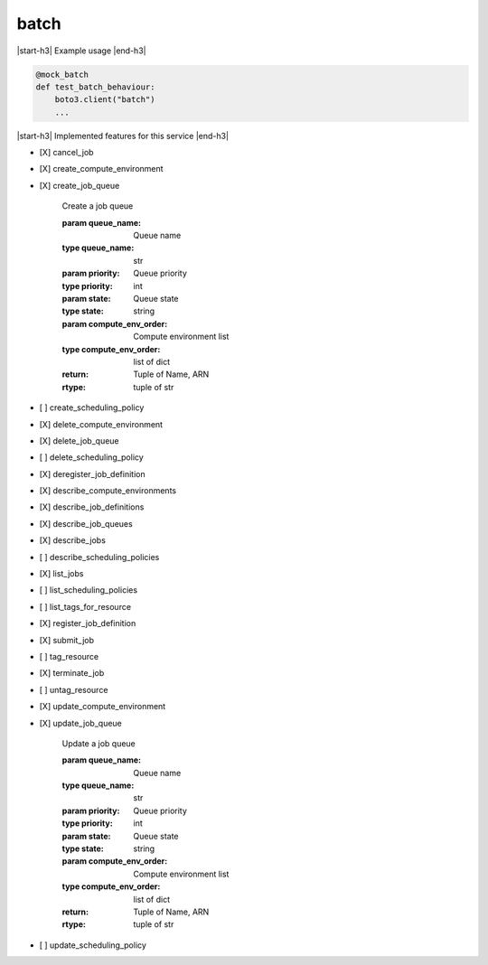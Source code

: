 .. _implementedservice_batch:

.. |start-h3| raw:: html

    <h3>

.. |end-h3| raw:: html

    </h3>

=====
batch
=====

|start-h3| Example usage |end-h3|

.. sourcecode:: python

            @mock_batch
            def test_batch_behaviour:
                boto3.client("batch")
                ...



|start-h3| Implemented features for this service |end-h3|

- [X] cancel_job
- [X] create_compute_environment
- [X] create_job_queue
  
        Create a job queue

        :param queue_name: Queue name
        :type queue_name: str
        :param priority: Queue priority
        :type priority: int
        :param state: Queue state
        :type state: string
        :param compute_env_order: Compute environment list
        :type compute_env_order: list of dict
        :return: Tuple of Name, ARN
        :rtype: tuple of str
        

- [ ] create_scheduling_policy
- [X] delete_compute_environment
- [X] delete_job_queue
- [ ] delete_scheduling_policy
- [X] deregister_job_definition
- [X] describe_compute_environments
- [X] describe_job_definitions
- [X] describe_job_queues
- [X] describe_jobs
- [ ] describe_scheduling_policies
- [X] list_jobs
- [ ] list_scheduling_policies
- [ ] list_tags_for_resource
- [X] register_job_definition
- [X] submit_job
- [ ] tag_resource
- [X] terminate_job
- [ ] untag_resource
- [X] update_compute_environment
- [X] update_job_queue
  
        Update a job queue

        :param queue_name: Queue name
        :type queue_name: str
        :param priority: Queue priority
        :type priority: int
        :param state: Queue state
        :type state: string
        :param compute_env_order: Compute environment list
        :type compute_env_order: list of dict
        :return: Tuple of Name, ARN
        :rtype: tuple of str
        

- [ ] update_scheduling_policy

